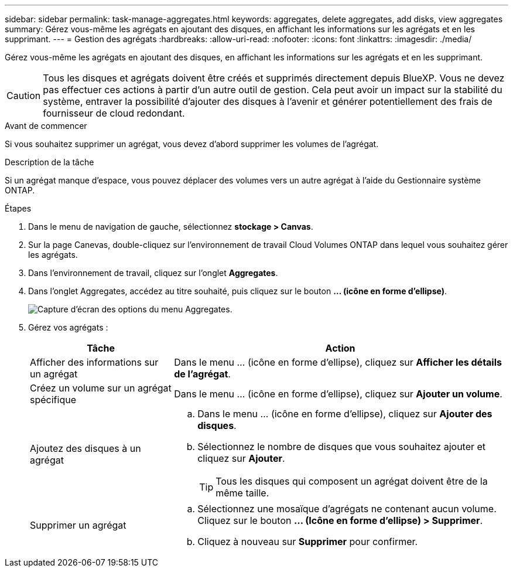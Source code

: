 ---
sidebar: sidebar 
permalink: task-manage-aggregates.html 
keywords: aggregates, delete aggregates, add disks, view aggregates 
summary: Gérez vous-même les agrégats en ajoutant des disques, en affichant les informations sur les agrégats et en les supprimant. 
---
= Gestion des agrégats
:hardbreaks:
:allow-uri-read: 
:nofooter: 
:icons: font
:linkattrs: 
:imagesdir: ./media/


[role="lead"]
Gérez vous-même les agrégats en ajoutant des disques, en affichant les informations sur les agrégats et en les supprimant.


CAUTION: Tous les disques et agrégats doivent être créés et supprimés directement depuis BlueXP. Vous ne devez pas effectuer ces actions à partir d'un autre outil de gestion. Cela peut avoir un impact sur la stabilité du système, entraver la possibilité d'ajouter des disques à l'avenir et générer potentiellement des frais de fournisseur de cloud redondant.

.Avant de commencer
Si vous souhaitez supprimer un agrégat, vous devez d'abord supprimer les volumes de l'agrégat.

.Description de la tâche
Si un agrégat manque d'espace, vous pouvez déplacer des volumes vers un autre agrégat à l'aide du Gestionnaire système ONTAP.

.Étapes
. Dans le menu de navigation de gauche, sélectionnez *stockage > Canvas*.
. Sur la page Canevas, double-cliquez sur l'environnement de travail Cloud Volumes ONTAP dans lequel vous souhaitez gérer les agrégats.
. Dans l'environnement de travail, cliquez sur l'onglet *Aggregates*.
. Dans l'onglet Aggregates, accédez au titre souhaité, puis cliquez sur le bouton *... (icône en forme d'ellipse)*.
+
image:screenshot_aggr_menu_options.png["Capture d'écran des options du menu Aggregates."]

. Gérez vos agrégats :
+
[cols="30,70"]
|===
| Tâche | Action 


| Afficher des informations sur un agrégat | Dans le menu ... (icône en forme d'ellipse), cliquez sur *Afficher les détails de l'agrégat*. 


| Créez un volume sur un agrégat spécifique | Dans le menu ... (icône en forme d'ellipse), cliquez sur *Ajouter un volume*. 


| Ajoutez des disques à un agrégat  a| 
.. Dans le menu ... (icône en forme d'ellipse), cliquez sur *Ajouter des disques*.
.. Sélectionnez le nombre de disques que vous souhaitez ajouter et cliquez sur *Ajouter*.
+

TIP: Tous les disques qui composent un agrégat doivent être de la même taille.



ifdef::aws[]



| Augmentation de la capacité d'un agrégat prenant en charge Amazon EBS Elastic volumes  a| 
.. Dans le menu ... (icône en forme d'ellipse), cliquez sur *augmenter la capacité*.
.. Entrez la capacité supplémentaire que vous souhaitez ajouter, puis cliquez sur *augmenter*.
+
Notez que vous devez augmenter la capacité de l'agrégat d'au moins 256 Gio ou 10 % de la taille de l'agrégat.

+
Par exemple, si vous avez un agrégat de 1.77 Tio, 10 % est égal au 181 Gio. Soit plus faible que 256 Gio, donc la taille de l'agrégat doit être augmentée de 256 Gio au minimum.



endif::aws[]



| Supprimer un agrégat  a| 
.. Sélectionnez une mosaïque d'agrégats ne contenant aucun volume. Cliquez sur le bouton *... (Icône en forme d'ellipse) > Supprimer*.
.. Cliquez à nouveau sur *Supprimer* pour confirmer.


|===

